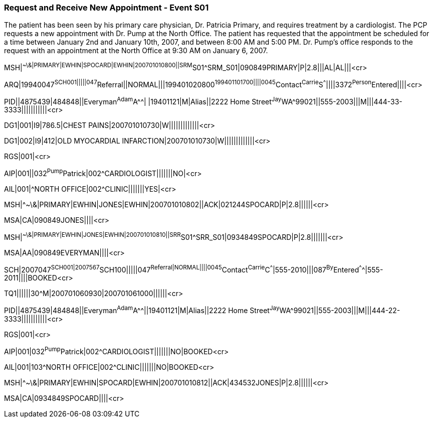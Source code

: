 === Request and Receive New Appointment - Event S01
[v291_section="10.7.1"]

The patient has been seen by his primary care physician, Dr. Patricia Primary, and requires treatment by a cardiologist. The PCP requests a new appointment with Dr. Pump at the North Office. The patient has requested that the appointment be scheduled for a time between January 2nd and January 10th, 2007, and between 8:00 AM and 5:00 PM. Dr. Pump's office responds to the request with an appointment at the North Office at 9:30 AM on January 6, 2007.

[er7]
MSH|^~\&|PRIMARY|EWHIN|SPOCARD|EWHIN|200701010800||SRM^S01^SRM_S01|090849PRIMARY|P|2.8|||AL|AL|||<cr>

[er7]
ARQ|19940047^SCH001|||||047^Referral||NORMAL|||199401020800^199401101700||||0045^Contact^Carrie^S^^^||||3372^Person^Entered||||<cr>

[er7]
PID||4875439|484848||Everyman^Adam^A^^| |19401121|M|Alias||2222 Home Street^Jay^WA^99021||555-2003|||M|||444-33-3333|||||||||||<cr>

[er7]
DG1|001|I9|786.5|CHEST PAINS|200701010730|W|||||||||||||<cr>

[er7]
DG1|002|I9|412|OLD MYOCARDIAL INFARCTION|200701010730|W|||||||||||||<cr>

[er7]
RGS|001|<cr>

[er7]
AIP|001||032^Pump^Patrick|002^CARDIOLOGIST|||||||NO|<cr>

[er7]
AIL|001|^NORTH OFFICE|002^CLINIC|||||||YES|<cr>

[er7]
MSH|^~\&|PRIMARY|EWHIN|JONES|EWHIN|200701010802||ACK|021244SPOCARD|P|2.8||||||<cr>

[er7]
MSA|CA|090849JONES||||<cr>

[er7]
MSH|^~\&|PRIMARY|EWHIN|JONES|EWHIN|200701010810||SRR^S01^SRR_S01|0934849SPOCARD|P|2.8|||||||<cr>

[er7]
MSA|AA|090849EVERYMAN||||<cr>

[er7]
SCH|2007047^SCH001|2007567^SCH100|||||047^Referral|NORMAL||||0045^Contact^Carrie^C^^^|555-2010|||087^By^Entered^^^^|555-2011||||BOOKED<cr>

[er7]
TQ1||||||30^M|200701060930|200701061000||||||<cr>

[er7]
PID||4875439|484848||Everyman^Adam^A^^||19401121|M|Alias||2222 Home Street^Jay^WA^99021||555-2003|||M|||444-22-3333|||||||||||<cr>

[er7]
RGS|001|<cr>

[er7]
AIP|001|032^Pump^Patrick|002^CARDIOLOGIST|||||||NO|BOOKED<cr>

[er7]
AIL|001|103^NORTH OFFICE|002^CLINIC|||||||NO|BOOKED<cr>

[er7]
MSH|^~\&|PRIMARY|EWHIN|SPOCARD|EWHIN|200701010812||ACK|434532JONES|P|2.8||||||<cr>

[er7]
MSA|CA|0934849SPOCARD||||<cr>


